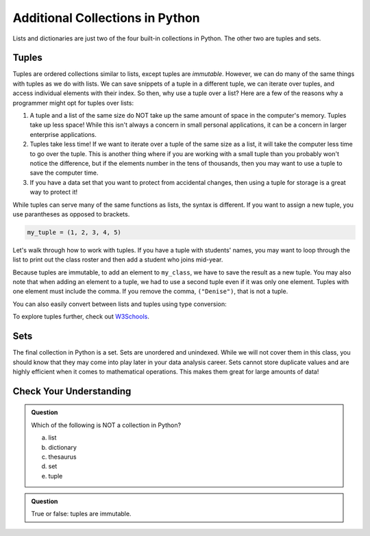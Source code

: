 Additional Collections in Python
================================

Lists and dictionaries are just two of the four built-in collections in Python. The other two are tuples and sets.

Tuples
------

Tuples are ordered collections similar to lists, except tuples are *immutable*. However, we can do many of the same things with tuples as we do with lists.
We can save snippets of a tuple in a different tuple, we can iterate over tuples, and access individual elements with their index.
So then, why use a tuple over a list?
Here are a few of the reasons why a programmer might opt for tuples over lists:

#. A tuple and a list of the same size do NOT take up the same amount of space in the computer's memory. Tuples take up less space! While this isn't always a concern in small personal applications, it can be a concern in larger enterprise applications.
#. Tuples take less time! If we want to iterate over a tuple of the same size as a list, it will take the computer less time to go over the tuple. This is another thing where if you are working with a small tuple than you probably won't notice the difference, but if the elements number in the tens of thousands, then you may want to use a tuple to save the computer time.
#. If you have a data set that you want to protect from accidental changes, then using a tuple for storage is a great way to protect it!

While tuples can serve many of the same functions as lists, the syntax is different.
If you want to assign a new tuple, you use parantheses as opposed to brackets.

.. sourcecode:: Python

   my_tuple = (1, 2, 3, 4, 5)

Let's walk through how to work with tuples. If you have a tuple with students' names, you may want to loop through the list to print out the class roster and then add a student who joins mid-year.

.. replit:: Python
   :slug: TuplesBasics
   :linenos:

   my_class = ("Sandra", "Deidre", "Mary")

   for student in my_class:
      print(student)

   my_class = my_class + ("Denise",)

   for student in my_class:
      print(student)

Because tuples are immutable, to add an element to ``my_class``, we have to save the result as a new tuple.
You may also note that when adding an element to a tuple, we had to use a second tuple even if it was only one element.
Tuples with one element must include the comma. If you remove the comma, ``("Denise")``, that is not a tuple.

You can also easily convert between lists and tuples using type conversion:

.. sourcecode:: py
   :linenos:

   my_tuple = (1, 2, 3, 4, 5)

   my_list = list(my_tuple)

   my_new_tuple = tuple(my_list)

To explore tuples further, check out `W3Schools <https://www.w3schools.com/python/python_tuples.asp>`__.

Sets
----

The final collection in Python is a set. Sets are unordered and unindexed. While we will not cover them in this class, you should know that they may come into play later in your data analysis career.
Sets cannot store duplicate values and are highly efficient when it comes to mathematical operations. This makes them great for large amounts of data!

Check Your Understanding
------------------------

.. admonition:: Question

   Which of the following is NOT a collection in Python?

   a. list
   b. dictionary
   c. thesaurus
   d. set
   e. tuple

.. ans: c

.. admonition:: Question

   True or false: tuples are immutable.

.. ans: True